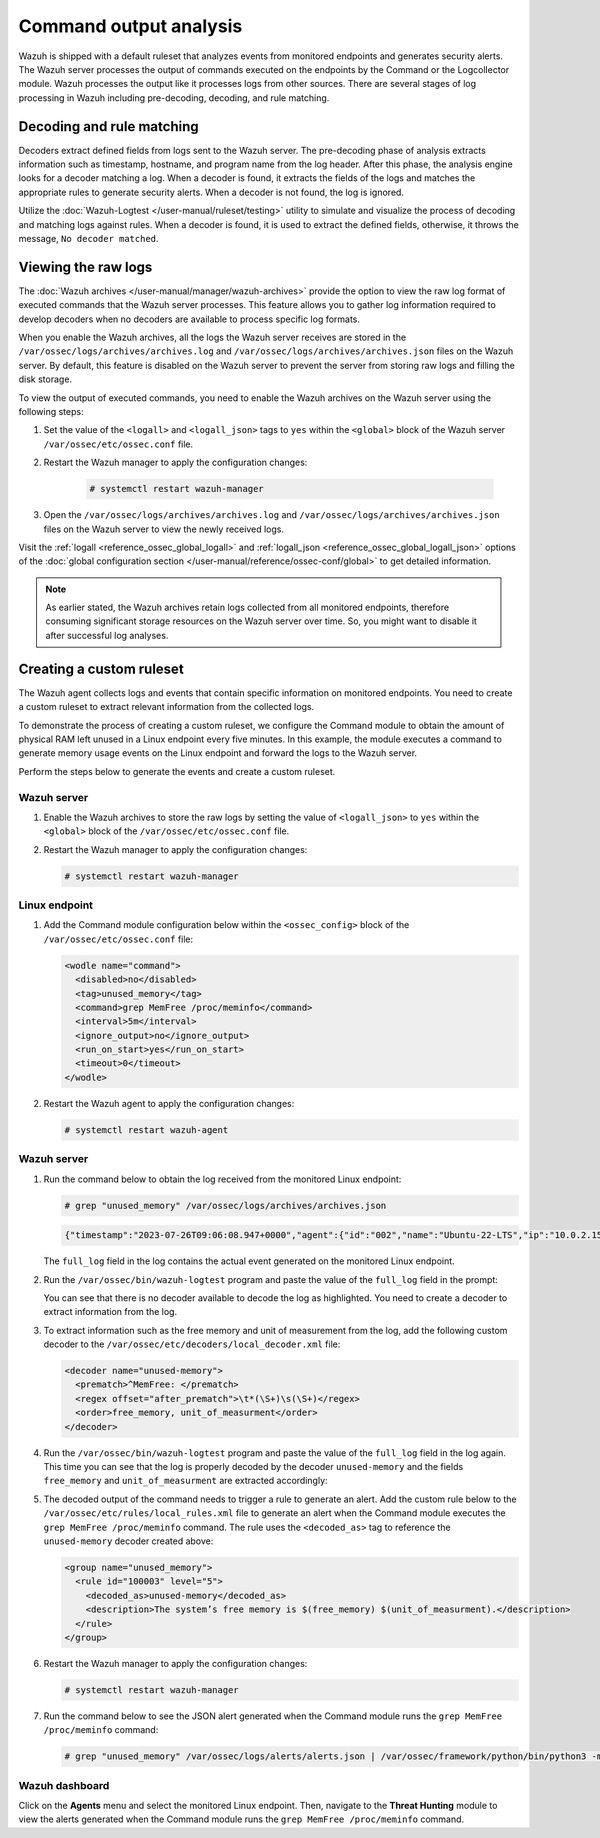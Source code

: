 .. Copyright (C) 2015, Wazuh, Inc.

.. meta::
  :description: Explore command output analysis: decoding, rule matching, raw log viewing, and crafting custom rules and decoders.

Command output analysis
=======================

Wazuh is shipped with a default ruleset that analyzes events from monitored endpoints and generates security alerts. The Wazuh server processes the output of commands executed on the endpoints by the Command or the Logcollector module. Wazuh processes the output like it processes logs from other sources. There are several stages of log processing in Wazuh including pre-decoding, decoding, and rule matching.

Decoding and rule matching
--------------------------

Decoders extract defined fields from logs sent to the Wazuh server. The pre-decoding phase of analysis extracts information such as timestamp, hostname, and program name from the log header. After this phase, the analysis engine looks for a decoder matching a log. When a decoder is found, it extracts the fields of the logs and matches the appropriate rules to generate security alerts. When a decoder is not found, the log is ignored.

Utilize the :doc:`Wazuh-Logtest </user-manual/ruleset/testing>` utility to simulate and visualize the process of decoding and matching logs against rules. When a decoder is found, it is used to extract the defined fields, otherwise, it throws the message, ``No decoder matched``.

Viewing the raw logs
--------------------

The :doc:`Wazuh archives </user-manual/manager/wazuh-archives>` provide the option to view the raw log format of executed commands that the Wazuh server processes. This feature allows you to gather log information required to develop decoders when no decoders are available to process specific log formats.

When you enable the Wazuh archives, all the logs the Wazuh server receives are stored in the ``/var/ossec/logs/archives/archives.log`` and ``/var/ossec/logs/archives/archives.json`` files on the Wazuh server. By default, this feature is disabled on the Wazuh server to prevent the server from storing raw logs and filling the disk storage.

To view the output of executed commands, you need to enable the Wazuh archives on the Wazuh server using the following steps:

#. Set the value of the ``<logall>`` and ``<logall_json>`` tags to ``yes`` within the ``<global>`` block of the Wazuh server ``/var/ossec/etc/ossec.conf`` file.

#. Restart the Wazuh manager to apply the configuration changes:

      .. code-block:: console

         # systemctl restart wazuh-manager

#. Open the ``/var/ossec/logs/archives/archives.log`` and ``/var/ossec/logs/archives/archives.json`` files on the Wazuh server to view the newly received logs.

Visit the :ref:`logall <reference_ossec_global_logall>` and :ref:`logall_json <reference_ossec_global_logall_json>` options of the :doc:`global configuration section </user-manual/reference/ossec-conf/global>` to get detailed information.

.. note:: As earlier stated, the Wazuh archives retain logs collected from all monitored endpoints, therefore consuming significant storage resources on the Wazuh server over time. So, you might want to disable it after successful log analyses.

.. _command_monitoring_creating_custom_ruleset:

Creating a custom ruleset
-------------------------

The Wazuh agent collects logs and events that contain specific information on monitored endpoints. You need to create a custom ruleset to extract relevant information from the collected logs.

To demonstrate the process of creating a custom ruleset, we configure the Command module to obtain the amount of physical RAM left unused in a Linux endpoint every five minutes. In this example, the module executes a command to generate memory usage events on the Linux endpoint and forward the logs to the Wazuh server. 

Perform the steps below to generate the events and create a custom ruleset.

Wazuh server
^^^^^^^^^^^^

#. Enable the Wazuh archives to store the raw logs by setting the value of ``<logall_json>`` to ``yes`` within the ``<global>`` block of the ``/var/ossec/etc/ossec.conf`` file.

#. Restart the Wazuh manager to apply the configuration changes:

   .. code-block:: console

      # systemctl restart wazuh-manager


Linux endpoint
^^^^^^^^^^^^^^

#. Add the Command module configuration below within the ``<ossec_config>`` block of the ``/var/ossec/etc/ossec.conf`` file:

   .. code-block:: xml

      <wodle name="command">
        <disabled>no</disabled>
        <tag>unused_memory</tag>
        <command>grep MemFree /proc/meminfo</command>
        <interval>5m</interval>
        <ignore_output>no</ignore_output>
        <run_on_start>yes</run_on_start>
        <timeout>0</timeout>
      </wodle>

#. Restart the Wazuh agent to apply the configuration changes:

   .. code-block:: console

      # systemctl restart wazuh-agent      

Wazuh server
^^^^^^^^^^^^

#. Run the command below to obtain the log received from the monitored Linux endpoint:

   .. code-block:: console

      # grep "unused_memory" /var/ossec/logs/archives/archives.json

   .. code-block:: console
      :class: output

      {"timestamp":"2023-07-26T09:06:08.947+0000","agent":{"id":"002","name":"Ubuntu-22-LTS","ip":"10.0.2.15"},"manager":{"name":"wazuh-server"},"id":"1690362368.662599","full_log":"MemFree:       	90008 kB","decoder":{},"location":"command_unused_memory"}

   The ``full_log`` field in the log contains the actual event generated on the monitored Linux endpoint. 

#. Run the ``/var/ossec/bin/wazuh-logtest`` program and paste the value of the ``full_log`` field in the prompt:

   .. code-block:: console
      :emphasize-lines: 11

      # /var/ossec/bin/wazuh-logtest
      Starting wazuh-logtest v|WAZUH_CURRENT|
      Type one log per line
      
      MemFree:       	90008 kB
      
      **Phase 1: Completed pre-decoding.
          	full event: 'MemFree:       	90008 kB'
      
      **Phase 2: Completed decoding.
          	No decoder matched.

   You can see that there is no decoder available to decode the log as highlighted. You need to create a decoder to extract information from the log.

#. To extract information such as the free memory and unit of measurement from the log, add the following custom decoder to the ``/var/ossec/etc/decoders/local_decoder.xml`` file:

   .. code-block:: xml

      <decoder name="unused-memory">
        <prematch>^MemFree: </prematch>
        <regex offset="after_prematch">\t*(\S+)\s(\S+)</regex>
        <order>free_memory, unit_of_measurment</order>
      </decoder>

#. Run the ``/var/ossec/bin/wazuh-logtest`` program and paste the value of the ``full_log`` field in the log again. This time you can see that the log is properly decoded by the decoder ``unused-memory`` and the fields ``free_memory`` and ``unit_of_measurment`` are extracted accordingly:

   .. code-block:: console
      :emphasize-lines: 11,12,13

      # /var/ossec/bin/wazuh-logtest
      Starting wazuh-logtest v|WAZUH_CURRENT|
      Type one log per line
      
      MemFree:       	90008 kB
      
      **Phase 1: Completed pre-decoding.
          	full event: 'MemFree:       	90008 kB'
      
      **Phase 2: Completed decoding.
          	name: 'unused-memory'
          	free_memory: '90008'
          	unit_of_measurment: 'kB'

#. The decoded output of the command needs to trigger a rule to generate an alert. Add the custom rule below to the ``/var/ossec/etc/rules/local_rules.xml`` file to generate an alert when the Command module executes the ``grep MemFree /proc/meminfo`` command. The rule uses the ``<decoded_as>`` tag to reference the ``unused-memory`` decoder created above:

   .. code-block:: xml

      <group name="unused_memory">
        <rule id="100003" level="5">
          <decoded_as>unused-memory</decoded_as>
          <description>The system’s free memory is $(free_memory) $(unit_of_measurment).</description>
        </rule>
      </group>

#. Restart the Wazuh manager to apply the configuration changes:

   .. code-block:: console

      # systemctl restart wazuh-manager

#. Run the command below to see the JSON alert generated when the Command module runs the ``grep MemFree /proc/meminfo`` command:

   .. code-block:: console

      # grep "unused_memory" /var/ossec/logs/alerts/alerts.json | /var/ossec/framework/python/bin/python3 -mjson.tool

   .. code-block:: console
      :class: output
      :emphasize-lines: 23,24,25,26,27,28

      {
          "timestamp": "2023-07-26T09:21:07.928+0000",
          "rule": {
              "level": 5,
              "description": "The system\u2019s free memory is 88456 kB.",
              "id": "100003",
              "firedtimes": 1,
              "mail": false,
              "groups": [
                  "unused_memory"
              ]
          },
          "agent": {
              "id": "002",
              "name": "Ubuntu-22-LTS",
              "ip": "10.0.2.15"
          },
          "manager": {
              "name": "wazuh-server"
          },
          "id": "1690363267.663636",
          "full_log": "MemFree:           88456 kB",
          "decoder": {
              "name": "unused-memory"
          },
          "data": {
              "free_memory": "88456",
              "unit_of_measurment": "kB"
          },
          "location": "command_unused_memory"
      }

Wazuh dashboard
^^^^^^^^^^^^^^^

Click on the **Agents** menu and select the monitored Linux endpoint. Then, navigate to the **Threat Hunting** module to view the alerts generated when the Command module runs the ``grep MemFree /proc/meminfo`` command.

.. thumbnail:: /images/manual/command-monitoring/free-memory-alert.png
  :title: System's free memory alert
  :alt: System's free memory alert
  :align: center
  :width: 100%